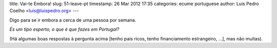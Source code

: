 title: Vai-te Embora!
slug: 51-leave-pt
timestamp: 26 Mar 2012 17:35
categories: ecume portuguese
author: Luis Pedro Coelho <luis@luispedro.org>
---

Digo para se ir embora a cerca de uma pessoa por semana.

*És um tipo esperto, o que é que fazes em Portugal?*

(Há algumas boas respostas à pergunta acima [tenho pais ricos, tenho
financiamento estrangeiro, ...], mas não muitas).

